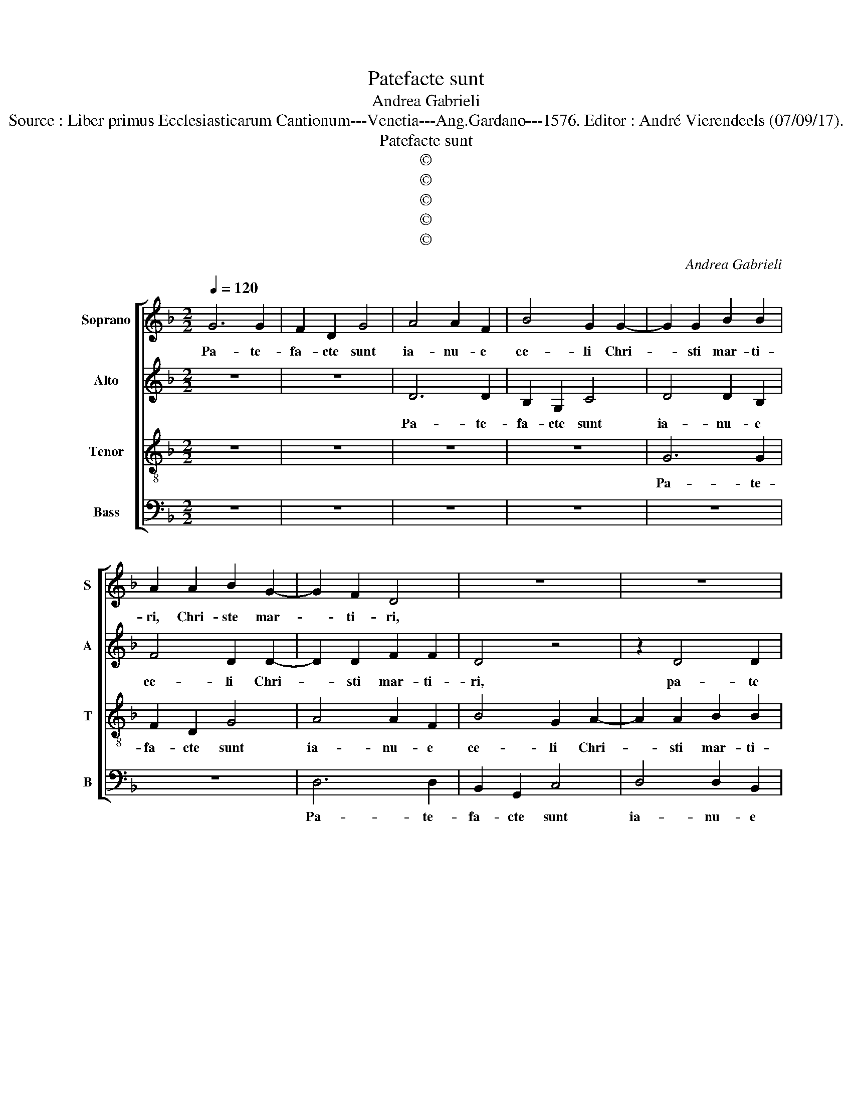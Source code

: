 X:1
T:Patefacte sunt
T:Andrea Gabrieli
T:Source : Liber primus Ecclesiasticarum Cantionum---Venetia---Ang.Gardano---1576. Editor : André Vierendeels (07/09/17).
T:Patefacte sunt
T:©
T:©
T:©
T:©
T:©
C:Andrea Gabrieli
Z:©
%%score [ 1 2 3 4 ]
L:1/8
Q:1/4=120
M:2/2
K:F
V:1 treble nm="Soprano" snm="S"
V:2 treble nm="Alto" snm="A"
V:3 treble-8 nm="Tenor" snm="T"
V:4 bass nm="Bass" snm="B"
V:1
 G6 G2 | F2 D2 G4 | A4 A2 F2 | B4 G2 G2- | G2 G2 B2 B2 | A2 A2 B2 G2- | G2 F2 D4 | z8 | z8 | %9
w: Pa- te-|fa- cte sunt|ia- nu- e|ce- li Chri-|* sti mar- ti-|ri, Chri- ste mar-|* ti- ri,|||
 G6 G2 | F2 D2 G4 | A4 G4 | F2 E2 A3 G | FDFG A4 | A2 A2 A2 B2- | BAGF G4- | G2 ^F2 F4 | z8 | z8 | %19
w: pa- te-|fa- cte sunt|ia- *|nu- e ce- *||li Chri- sti mar-||* ti- ri,|||
 F4 B4- | B2 AG A2 B2- | B2 A2 B4- | B4 z4 | z8 | z4 z2 F2- | F2 G2 A3 A | D2 A4 F2 | E4 z4 | %28
w: Be- a-|* * * to Ste-|* pha- no,|_||qui|_ in nu- me-|ro mar- ti-|rum|
 z4 z2 G2 | A2 B2 c4 | B4 A2 D2 | GF/G/ A4 G2 | A4 G4 |"^#" F4 z2 A2 | B2 A2 F3 G |[M:3/2] A12 | %36
w: in-|ven- tus est|pri- mus, in-|ven- * * * tus|est pri-|mus, et|i- de- o _|_|
 d4 d4 c4 | B8 A4 | G4 B4 c4 | B4 A8 |[M:2/2] G4 z2 A2 | B2 A2 F3 G |[M:3/2] A12 | z12 | z12 | %45
w: tri- um- *|phat in|ce- lis co-|ro- na-|tus, et|i- de- * *|o|||
 z12 | z4 z4 A4 | B8 G4 | F8 z4 | B4 B4 A4 | G4 G4 A4 | B4 G4 G4 |"^#" G6 FE F4 | G12- | G12 |] %55
w: |rt|i- de-|o|tri- um- *|phat in ce-|lis co- ro-|na- * * *|tus.|_|
V:2
 z8 | z8 | D6 D2 | B,2 G,2 C4 | D4 D2 B,2 | F4 D2 D2- | D2 D2 F2 F2 | D4 z4 | z2 D4 D2 | %9
w: ||Pa- te-|fa- cte sunt|ia- nu- e|ce- li Chri-|* sti mar- ti-|ri,|pa- te|
 B,2 G,2 C4 | D4 D2 B,2 | F4 B,4 | z4 F4 | F2 D2 E4 | D3 E F4 | B,6 C2 | D2 D2 D4- | D8 | %18
w: fa- cte sunt|ia- nu- e|ce- li|ia-|nu- e ce-|li _ _|Chri- sti|mar- ti- ri,|_|
 z2 D2 _E4- | E2 DC D2 G2- | G2 FE F4 | _E4 D2 D2- | D2 F2 G3 G | F4 z4 | A,4 C4 | D3 D C2 F2- | %26
w: Be- a-|* * * to Ste-||pha- no qui|_ in nu- me-|ro,|qui in|nu- me- ro mar-|
 F2 D2 C2 A,2 | B,2 C2 D2 G,2- | G,2 F,2 G,4 | z2 D2 E2 F2 | G4 F4 | E2 E2 F2 E2 | C2 D3 C/B,/ C2 | %33
w: * ti- rum in-|ven- tus est pri-|* * mus,|in- ven- tus|est pri-|mus, in- ven- tus|est pri- * * *|
"^-natural" D4 D2 F2- | F2 F2 D4 |[M:3/2] F4 F4 E4 | D2 E2 F2 G2 A4 | D8 F4 |"^b" C4 G4 E4 | %39
w: mus, et i-|* de- o|tri- um- *|phat _ _ _ _|in ce-|lis co- ro-|
"^-natural""^#""^#" G6 FE F4 |[M:2/2] G2 D4 F2- | F2 F2 D4 |[M:3/2] F4 F4 E4 | D8 D4 | G8 F4 | %45
w: na- * * *|tus, et i-|* de- o|tri- um- *|phat in|ce- lis|
"^b" E4 D4 C4 | D4 z4 z4 | D4 _E4 B,4 | D6 E2 F4 | G4 G4 F4 | D8 D4 | D4 _E4 C4 | D4 D8 | D12- | %54
w: co- ro- na-|tus,|et i- de-|o _ _|tri- um- *|phat in|ce- lis co|ro- na-|tus.|
 D12 |] %55
w: _|
V:3
 z8 | z8 | z8 | z8 | G6 G2 | F2 D2 G4 | A4 A2 F2 | B4 G2 A2- | A2 A2 B2 B2 | G4 z4 | z8 | d6 d2 | %12
w: ||||Pa- te-|fa- cte sunt|ia- nu- e|ce- li Chri-|* sti mar- ti-|ri,||pa- te-|
 c2 A2 c4 | d4 d2 c2 | f4 d4 | z2 G4 G2 | B2 A2 A2 A2 | B6 AG | A2 B4 A2 | B4 z2 G2 | d6 d2 | %21
w: fa- cte sunt|ia- nu- e|ce- li|Chri- sti|mar- ti- ri Be-|a- * *|to Ste- pha-|no, Be-|a- to|
 c2 c2 B4 | z2 B4 c2 | d3 d G2 d2- | d2 c2 A4 | B2 B2 F4 | z4 z2 F2 | G2 A2 B4 | A4 G2 B2 | %29
w: Ste- pha- no|qui in|nu- me- ro mar-|* ti- rum,|mar- ti- rum|in-|ven- tus est|pri- mus, in-|
 F2 F2 G4- | G2 G2 A2 B2 | c4 B4 | A4 z4 | z2 A2 B2 A2 | D8 |[M:3/2] d4 d4 c4 | B8 A4 | %37
w: ven- tus est,|_ in- ven- tus|est pri-|mus,|et i- de-|o|tri- um- *|phat in|
 G2 A2 B2 c2 d4 | _e8 c4 | G4 d8 |[M:2/2] G2 G2 B2 A2 | D8 |[M:3/2] d4 d4 c4 | B8 A4 | %44
w: ce- * * * *|lis co-|ro- na-|tus, et i- de-|o|tri- um- *|phat in|
 G2 A2 B2 c2 d4 | G4 G4 A4 | G6 FE F4 | G12 | z12 | d4 d8 | B8 A4 | G4 B4 c4 | B4 A8 | G12- | %54
w: ce- * * * *|lis co- ro-|na- * * *|tus,||tri- um-|phat in|ce- lis co-|ro- na-|tus|
 G12 |] %55
w: _|
V:4
 z8 | z8 | z8 | z8 | z8 | z8 | D,6 D,2 | B,,2 G,,2 C,4 | D,4 D,2 B,,2 |"^b" E,4 C,4 | z2 G,4 G,2 | %11
w: ||||||Pa- te-|fa- cte sunt|ia- nu- e|ce- li|Pa- te-|
 F,2 D,2 G,4 | A,4 A,2 F,2 | B,4 A,4 | z2 D,4 D,2 | _E,4 E,4 | D,8 | z2 G,,2 D,4- | %18
w: fa- cte sunt|ia- nu- e|ce- li|Chri- sti|mar- ti-|ri,|Be- a-|
 D,2 D,2 C,2 C,2 | B,,4 z4 | z8 | z4 z2 B,,2- | B,,2 D,2 _E,3 E, | B,,2 B,4 G,2 | F,8 | z8 | z8 | %27
w: * to Ste- pha-|no||qui|_ in nu- me-|ro mar- ti-|rum|||
 z4 z2 B,,2 | C,2 D,2 _E,4 | D,4 C,4 | z8 | z2 C,2 D,2 E,2 | F,4 _E,4 | D,8 | z2 A,2 B,2 A,2 | %35
w: in-|ven- tus est|pri- mus,||in- ven- tus|est pri-|mus,|et i- de-|
[M:3/2] D,8 z4 | z12 | z12 | z12 | z12 |[M:2/2] z8 | z2 A,2 B,2 A,2 |[M:3/2] D,8 z4 | G,4 G,4 F,4 | %44
w: o||||||et i- de-|o|tri- um- *|
 _E,8 D,4 | C,4 B,,4 C,4 |"^#" B,,4 A,,8 | G,,8 z4 | B,4 B,4 A,4 | G,8 D,4 | G,8 ^F,4 | %51
w: phat in|ce- lis co-|ro- na-|tus,|tri- um- *|phat in|ce- lis|
 G,4 _E,4 E,4 | D,4 C,8 | G,,4 D,8 | G,,12 |] %55
w: co- * *||co- na-|tus.|

